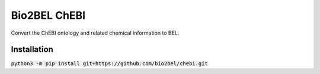 Bio2BEL ChEBI |build| |coverage| |docs|
=======================================
Convert the ChEBI ontology and related chemical information to BEL.

Installation
------------
:code:`python3 -m pip install git+https://github.com/bio2bel/chebi.git`

.. |build| image:: https://travis-ci.org/bio2bel/chebi.svg?branch=master
    :target: https://travis-ci.org/bio2bel/chebi
    :alt: Build Status

.. |coverage| image:: https://codecov.io/gh/bio2bel/chebi/coverage.svg?branch=master
    :target: https://codecov.io/gh/bio2bel/chebi?branch=master
    :alt: Coverage Status

.. |docs| image:: http://readthedocs.org/projects/bio2bel-chebi/badge/?version=latest
    :target: http://bio2bel.readthedocs.io/projects/chebi/en/latest/?badge=latest
    :alt: Documentation Status
